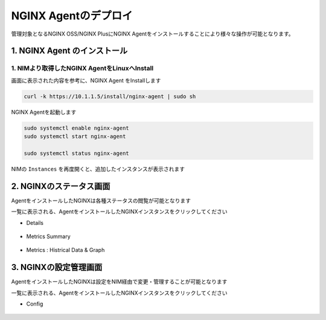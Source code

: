 NGINX Agentのデプロイ
####

管理対象となるNGINX OSS/NGINX PlusにNGINX Agentをインストールすることにより様々な操作が可能となります。


1. NGINX Agent のインストール
====

1. NIMより取得したNGINX AgentをLinuxへInstall
----

画面に表示された内容を参考に、NGINX Agent をInstallします

   .. image:: ./media/nim-instances.png
      :width: 400

.. code-block:: cmdin

  curl -k https://10.1.1.5/install/nginx-agent | sudo sh


NGINX Agentを起動します

.. code-block:: cmdin

  sudo systemctl enable nginx-agent
  sudo systemctl start nginx-agent
  
  sudo systemctl status nginx-agent

.. code-block:: bash
  :linenos:
  :caption: 実行結果サンプル

  ● nginx-agent.service - NGINX Agent
       Loaded: loaded (/etc/systemd/system/nginx-agent.service; enabled; vendor preset: enabled)
       Active: active (running) since Tue 2022-12-13 13:59:39 UTC; 24s ago
         Docs: https://www.nginx.com/products/nginx-agent/
     Main PID: 21479 (nginx-agent)
        Tasks: 9 (limit: 4652)
       Memory: 9.7M
       CGroup: /system.slice/nginx-agent.service
               └─21479 /usr/bin/nginx-agent
  
  Dec 13 13:59:40 ip-10-1-1-5 nginx-agent[21479]: time="2022-12-13T13:59:40Z" level=warning msg="The NGINX API is not configured. Please configure it to co>
  Dec 13 13:59:40 ip-10-1-1-5 nginx-agent[21479]: time="2022-12-13T13:59:40Z" level=info msg="OneTimeRegistration completed"
  Dec 13 13:59:40 ip-10-1-1-5 nginx-agent[21479]: time="2022-12-13T13:59:40Z" level=info msg="Commander received meta:<timestamp:<seconds:1670939980 nanos:>
  Dec 13 13:59:40 ip-10-1-1-5 nginx-agent[21479]: time="2022-12-13T13:59:40Z" level=info msg="config command &{agent_config:<details:<features:\"features_r>
  Dec 13 13:59:40 ip-10-1-1-5 nginx-agent[21479]: time="2022-12-13T13:59:40Z" level=info msg="Upload: Sending data chunk data 0 (messageId=02d98e5d-d09c-42>
  Dec 13 13:59:40 ip-10-1-1-5 nginx-agent[21479]: time="2022-12-13T13:59:40Z" level=info msg="Upload: Sending data chunk data 1 (messageId=02d98e5d-d09c-42>
  Dec 13 13:59:40 ip-10-1-1-5 nginx-agent[21479]: time="2022-12-13T13:59:40Z" level=info msg="Upload: Sending data chunk data 2 (messageId=02d98e5d-d09c-42>
  Dec 13 13:59:40 ip-10-1-1-5 nginx-agent[21479]: time="2022-12-13T13:59:40Z" level=info msg="Upload: Sending data chunk data 3 (messageId=02d98e5d-d09c-42>
  Dec 13 13:59:40 ip-10-1-1-5 nginx-agent[21479]: time="2022-12-13T13:59:40Z" level=info msg="Upload sending done 02d98e5d-d09c-42fb-b3dc-f94aec4722ef (chu>
  Dec 13 13:59:54 ip-10-1-1-5 systemd[1]: /etc/systemd/system/nginx-agent.service:23: PIDFile= references a path below legacy directory /var/run/, updating>

NIMの ``Instances`` を再度開くと、追加したインスタンスが表示されます

   .. image:: ./media/nim-instances2.png
      :width: 400


2. NGINXのステータス画面
====

AgentをインストールしたNGINXは各種ステータスの閲覧が可能となります

一覧に表示される、AgentをインストールしたNGINXインスタンスをクリックしてください

- Details

   .. image:: ./media/nim-monitor.png
      :width: 400

- Metrics Summary

   .. image:: ./media/nim-monitor2.png
      :width: 400

- Metrics : Histrical Data & Graph

   .. image:: ./media/nim-monitor3.png
      :width: 400

3. NGINXの設定管理画面
====

AgentをインストールしたNGINXは設定をNIM経由で変更・管理することが可能となります

一覧に表示される、AgentをインストールしたNGINXインスタンスをクリックしてください

- Config

   .. image:: ./media/nim-setting.png
      :width: 400